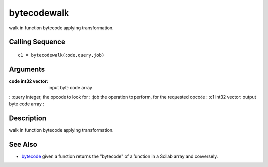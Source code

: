 


bytecodewalk
============

walk in function bytecode applying transformation.



Calling Sequence
~~~~~~~~~~~~~~~~


::

    c1 = bytecodewalk(code,query,job)




Arguments
~~~~~~~~~

:code int32 vector: input byte code array
: :query integer, the opcode to look for
: :job the operation to perform, for the requested opcode
: :c1 int32 vector: output byte code array
:



Description
~~~~~~~~~~~

walk in function bytecode applying transformation.



See Also
~~~~~~~~


+ `bytecode`_ given a function returns the "bytecode" of a function in
  a Scilab array and conversely.


.. _bytecode: bytecode.html


